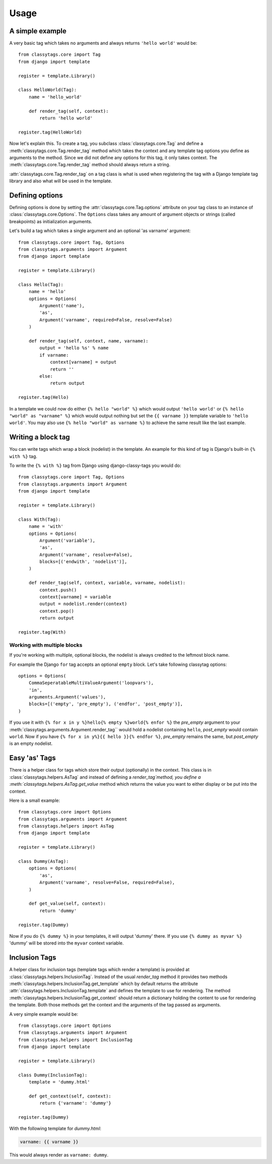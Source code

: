 =====
Usage
=====

****************
A simple example
****************

A very basic tag which takes no arguments and always returns ``'hello world'`` 
would be::

    from classytags.core import Tag
    from django import template
    
    register = template.Library()
    
    class HelloWorld(Tag):
        name = 'hello_world'
        
        def render_tag(self, context):
            return 'hello world'
            
    register.tag(HelloWorld)
        

Now let's explain this. To create a tag, you subclass :class:`classytags.core.Tag`
and define a :meth:`classytags.core.Tag.render_tag` method which takes the
context and any template tag options you define as arguments to the method.
Since we did not define any options for this tag, it only takes context. The 
:meth:`classytags.core.Tag.render_tag` method should always return a string.

:attr:`classytags.core.Tag.render_tag` on a tag class is what is used when 
registering the tag with a Django template tag library and also what will be
used in the template. 

****************
Defining options
****************

Defining options is done by setting the :attr:`classytags.core.Tag.options`
attribute on your tag class to an instance of :class:`classytags.core.Options`.
The ``Options`` class takes any amount of argument objects or strings (called 
breakpoints) as initialization arguments.

Let's build a tag which takes a single argument and an optional 'as varname'
argument::

    from classytags.core import Tag, Options
    from classytags.arguments import Argument
    from django import template
    
    register = template.Library()
    
    class Hello(Tag):
        name = 'hello'
        options = Options(
            Argument('name'),
            'as',
            Argument('varname', required=False, resolve=False)
        )
        
        def render_tag(self, context, name, varname):
            output = 'hello %s' % name
            if varname:
                context[varname] = output
                return ''
            else:
                return output
            
    register.tag(Hello)
    
In a template we could now do either ``{% hello "world" %}`` which would output
``'hello world'`` or ``{% hello "world" as "varname" %}`` which would output
nothing but set the ``{{ varname }}`` template variable to ``'hello world'``.
You may also use ``{% hello "world" as varname %}`` to achieve the same result
like the last example.

*******************
Writing a block tag
*******************

You can write tags which wrap a block (nodelist) in the template. An example for
this kind of tag is Django's built-in ``{% with %}`` tag.

To write the ``{% with %}`` tag from Django using django-classy-tags you would
do::

    from classytags.core import Tag, Options
    from classytags.arguments import Argument
    from django import template
    
    register = template.Library()
    
    class With(Tag):
        name = 'with'
        options = Options(
            Argument('variable'),
            'as',
            Argument('varname', resolve=False),
            blocks=[('endwith', 'nodelist')],
        )
        
        def render_tag(self, context, variable, varname, nodelist):
            context.push()
            context[varname] = variable
            output = nodelist.render(context)
            context.pop()
            return output 
            
    register.tag(With)
    

Working with multiple blocks
----------------------------

If you're working with multiple, optional blocks, the nodelist is always
credited to the leftmost block name.

For example the Django ``for`` tag accepts an optional ``empty`` block. Let's
take following classytag options::
    
    options = Options(
        CommaSeperatableMultiValueArgument('loopvars'),
        'in',
        arguments.Argument('values'),
        blocks=[('empty', 'pre_empty'), ('endfor', 'post_empty')],
    )
    
If you use it with ``{% for x in y %}hello{% empty %}world{% enfor %}`` the
*pre_empty* argument to your :meth:`classytags.arguments.Argument.render_tag``
would hold a nodelist containing ``hello``, *post_empty* would contain
``world``. Now if you have ``{% for x in y%}{{ hello }}{% endfor %}``,
*pre_empty* remains the same, but *post_empty* is an empty nodelist.


**************
Easy 'as' Tags
**************

There is a helper class for tags which store their output (optionally) in the
context. This class is in :class:`classytags.helpers.AsTag` and instead of
defining a `render_tag`method, you define a
:meth:`classytags.helpers.AsTag.get_value` method which returns the value you
want to either display or be put into the context.

Here is a small example::


    from classytags.core import Options
    from classytags.arguments import Argument
    from classytags.helpers import AsTag
    from django import template
    
    register = template.Library()

    class Dummy(AsTag):
        options = Options(
            'as',
            Argument('varname', resolve=False, required=False),
        )
        
        def get_value(self, context):
            return 'dummy'
            
    register.tag(Dummy)
    
Now if you do ``{% dummy %}`` in your templates, it will output 'dummy' there.
If you use ``{% dummy as myvar %}`` 'dummy' will be stored into the ``myvar``
context variable.


**************
Inclusion Tags
**************

A helper class for inclusion tags (template tags which render a template) is
provided at :class:`classytags.helpers.InclusionTag`.
Instead of the usual `render_tag` method it provides two methods 
:meth:`classytags.helpers.InclusionTag.get_template` which by default returns
the attribute :attr:`classytags.helpers.InclusionTag.template` and defines the
template to use for rendering. The method
:meth:`classytags.helpers.InclusionTag.get_context` should return a dictionary
holding the content to use for rendering the template. Both those methods get
the context and the arguments of the tag passed as arguments.

A very simple example would be::

    from classytags.core import Options
    from classytags.arguments import Argument
    from classytags.helpers import InclusionTag
    from django import template
    
    register = template.Library()

    class Dummy(InclusionTag):
        template = 'dummy.html'
        
        def get_context(self, context):
            return {'varname': 'dummy'}
            
    register.tag(Dummy)

With the following template for *dummy.html*:

.. code-block:: django

    varname: {{ varname }}
    
This would always render as ``varname: dummy``.